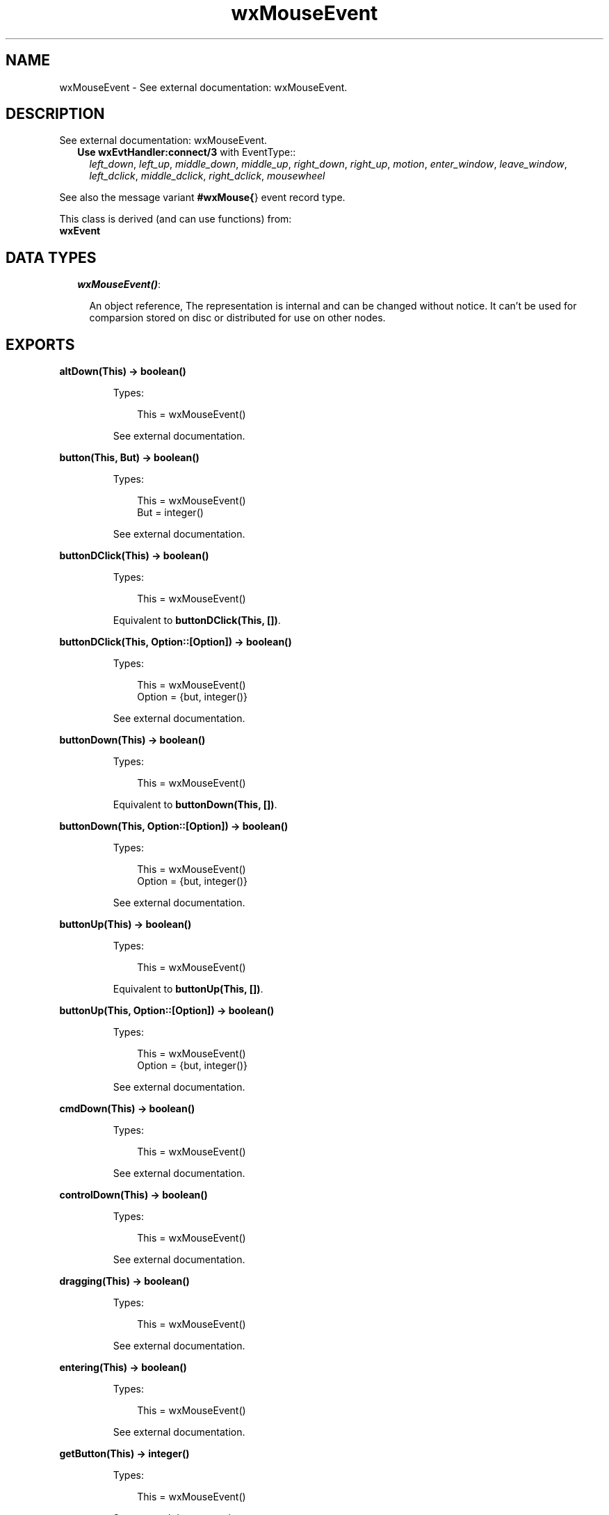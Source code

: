 .TH wxMouseEvent 3 "wx 1.2" "" "Erlang Module Definition"
.SH NAME
wxMouseEvent \- See external documentation: wxMouseEvent.
.SH DESCRIPTION
.LP
See external documentation: wxMouseEvent\&.
.RS 2
.TP 2
.B
Use \fBwxEvtHandler:connect/3\fR\& with EventType::
\fIleft_down\fR\&, \fIleft_up\fR\&, \fImiddle_down\fR\&, \fImiddle_up\fR\&, \fIright_down\fR\&, \fIright_up\fR\&, \fImotion\fR\&, \fIenter_window\fR\&, \fIleave_window\fR\&, \fIleft_dclick\fR\&, \fImiddle_dclick\fR\&, \fIright_dclick\fR\&, \fImousewheel\fR\&
.RE
.LP
See also the message variant \fB#wxMouse{\fR\&} event record type\&.
.LP
This class is derived (and can use functions) from: 
.br
\fBwxEvent\fR\& 
.SH "DATA TYPES"

.RS 2
.TP 2
.B
\fIwxMouseEvent()\fR\&:

.RS 2
.LP
An object reference, The representation is internal and can be changed without notice\&. It can\&'t be used for comparsion stored on disc or distributed for use on other nodes\&.
.RE
.RE
.SH EXPORTS
.LP
.B
altDown(This) -> boolean()
.br
.RS
.LP
Types:

.RS 3
This = wxMouseEvent()
.br
.RE
.RE
.RS
.LP
See external documentation\&.
.RE
.LP
.B
button(This, But) -> boolean()
.br
.RS
.LP
Types:

.RS 3
This = wxMouseEvent()
.br
But = integer()
.br
.RE
.RE
.RS
.LP
See external documentation\&.
.RE
.LP
.B
buttonDClick(This) -> boolean()
.br
.RS
.LP
Types:

.RS 3
This = wxMouseEvent()
.br
.RE
.RE
.RS
.LP
Equivalent to \fBbuttonDClick(This, [])\fR\&\&.
.RE
.LP
.B
buttonDClick(This, Option::[Option]) -> boolean()
.br
.RS
.LP
Types:

.RS 3
This = wxMouseEvent()
.br
Option = {but, integer()}
.br
.RE
.RE
.RS
.LP
See external documentation\&.
.RE
.LP
.B
buttonDown(This) -> boolean()
.br
.RS
.LP
Types:

.RS 3
This = wxMouseEvent()
.br
.RE
.RE
.RS
.LP
Equivalent to \fBbuttonDown(This, [])\fR\&\&.
.RE
.LP
.B
buttonDown(This, Option::[Option]) -> boolean()
.br
.RS
.LP
Types:

.RS 3
This = wxMouseEvent()
.br
Option = {but, integer()}
.br
.RE
.RE
.RS
.LP
See external documentation\&.
.RE
.LP
.B
buttonUp(This) -> boolean()
.br
.RS
.LP
Types:

.RS 3
This = wxMouseEvent()
.br
.RE
.RE
.RS
.LP
Equivalent to \fBbuttonUp(This, [])\fR\&\&.
.RE
.LP
.B
buttonUp(This, Option::[Option]) -> boolean()
.br
.RS
.LP
Types:

.RS 3
This = wxMouseEvent()
.br
Option = {but, integer()}
.br
.RE
.RE
.RS
.LP
See external documentation\&.
.RE
.LP
.B
cmdDown(This) -> boolean()
.br
.RS
.LP
Types:

.RS 3
This = wxMouseEvent()
.br
.RE
.RE
.RS
.LP
See external documentation\&.
.RE
.LP
.B
controlDown(This) -> boolean()
.br
.RS
.LP
Types:

.RS 3
This = wxMouseEvent()
.br
.RE
.RE
.RS
.LP
See external documentation\&.
.RE
.LP
.B
dragging(This) -> boolean()
.br
.RS
.LP
Types:

.RS 3
This = wxMouseEvent()
.br
.RE
.RE
.RS
.LP
See external documentation\&.
.RE
.LP
.B
entering(This) -> boolean()
.br
.RS
.LP
Types:

.RS 3
This = wxMouseEvent()
.br
.RE
.RE
.RS
.LP
See external documentation\&.
.RE
.LP
.B
getButton(This) -> integer()
.br
.RS
.LP
Types:

.RS 3
This = wxMouseEvent()
.br
.RE
.RE
.RS
.LP
See external documentation\&.
.RE
.LP
.B
getPosition(This) -> {X::integer(), Y::integer()}
.br
.RS
.LP
Types:

.RS 3
This = wxMouseEvent()
.br
.RE
.RE
.RS
.LP
See external documentation\&.
.RE
.LP
.B
getLogicalPosition(This, Dc) -> {X::integer(), Y::integer()}
.br
.RS
.LP
Types:

.RS 3
This = wxMouseEvent()
.br
Dc = wxDC() (see module wxDC)
.br
.RE
.RE
.RS
.LP
See external documentation\&.
.RE
.LP
.B
getLinesPerAction(This) -> integer()
.br
.RS
.LP
Types:

.RS 3
This = wxMouseEvent()
.br
.RE
.RE
.RS
.LP
See external documentation\&.
.RE
.LP
.B
getWheelRotation(This) -> integer()
.br
.RS
.LP
Types:

.RS 3
This = wxMouseEvent()
.br
.RE
.RE
.RS
.LP
See external documentation\&.
.RE
.LP
.B
getWheelDelta(This) -> integer()
.br
.RS
.LP
Types:

.RS 3
This = wxMouseEvent()
.br
.RE
.RE
.RS
.LP
See external documentation\&.
.RE
.LP
.B
getX(This) -> integer()
.br
.RS
.LP
Types:

.RS 3
This = wxMouseEvent()
.br
.RE
.RE
.RS
.LP
See external documentation\&.
.RE
.LP
.B
getY(This) -> integer()
.br
.RS
.LP
Types:

.RS 3
This = wxMouseEvent()
.br
.RE
.RE
.RS
.LP
See external documentation\&.
.RE
.LP
.B
isButton(This) -> boolean()
.br
.RS
.LP
Types:

.RS 3
This = wxMouseEvent()
.br
.RE
.RE
.RS
.LP
See external documentation\&.
.RE
.LP
.B
isPageScroll(This) -> boolean()
.br
.RS
.LP
Types:

.RS 3
This = wxMouseEvent()
.br
.RE
.RE
.RS
.LP
See external documentation\&.
.RE
.LP
.B
leaving(This) -> boolean()
.br
.RS
.LP
Types:

.RS 3
This = wxMouseEvent()
.br
.RE
.RE
.RS
.LP
See external documentation\&.
.RE
.LP
.B
leftDClick(This) -> boolean()
.br
.RS
.LP
Types:

.RS 3
This = wxMouseEvent()
.br
.RE
.RE
.RS
.LP
See external documentation\&.
.RE
.LP
.B
leftDown(This) -> boolean()
.br
.RS
.LP
Types:

.RS 3
This = wxMouseEvent()
.br
.RE
.RE
.RS
.LP
See external documentation\&.
.RE
.LP
.B
leftIsDown(This) -> boolean()
.br
.RS
.LP
Types:

.RS 3
This = wxMouseEvent()
.br
.RE
.RE
.RS
.LP
See external documentation\&.
.RE
.LP
.B
leftUp(This) -> boolean()
.br
.RS
.LP
Types:

.RS 3
This = wxMouseEvent()
.br
.RE
.RE
.RS
.LP
See external documentation\&.
.RE
.LP
.B
metaDown(This) -> boolean()
.br
.RS
.LP
Types:

.RS 3
This = wxMouseEvent()
.br
.RE
.RE
.RS
.LP
See external documentation\&.
.RE
.LP
.B
middleDClick(This) -> boolean()
.br
.RS
.LP
Types:

.RS 3
This = wxMouseEvent()
.br
.RE
.RE
.RS
.LP
See external documentation\&.
.RE
.LP
.B
middleDown(This) -> boolean()
.br
.RS
.LP
Types:

.RS 3
This = wxMouseEvent()
.br
.RE
.RE
.RS
.LP
See external documentation\&.
.RE
.LP
.B
middleIsDown(This) -> boolean()
.br
.RS
.LP
Types:

.RS 3
This = wxMouseEvent()
.br
.RE
.RE
.RS
.LP
See external documentation\&.
.RE
.LP
.B
middleUp(This) -> boolean()
.br
.RS
.LP
Types:

.RS 3
This = wxMouseEvent()
.br
.RE
.RE
.RS
.LP
See external documentation\&.
.RE
.LP
.B
moving(This) -> boolean()
.br
.RS
.LP
Types:

.RS 3
This = wxMouseEvent()
.br
.RE
.RE
.RS
.LP
See external documentation\&.
.RE
.LP
.B
rightDClick(This) -> boolean()
.br
.RS
.LP
Types:

.RS 3
This = wxMouseEvent()
.br
.RE
.RE
.RS
.LP
See external documentation\&.
.RE
.LP
.B
rightDown(This) -> boolean()
.br
.RS
.LP
Types:

.RS 3
This = wxMouseEvent()
.br
.RE
.RE
.RS
.LP
See external documentation\&.
.RE
.LP
.B
rightIsDown(This) -> boolean()
.br
.RS
.LP
Types:

.RS 3
This = wxMouseEvent()
.br
.RE
.RE
.RS
.LP
See external documentation\&.
.RE
.LP
.B
rightUp(This) -> boolean()
.br
.RS
.LP
Types:

.RS 3
This = wxMouseEvent()
.br
.RE
.RE
.RS
.LP
See external documentation\&.
.RE
.LP
.B
shiftDown(This) -> boolean()
.br
.RS
.LP
Types:

.RS 3
This = wxMouseEvent()
.br
.RE
.RE
.RS
.LP
See external documentation\&.
.RE
.SH AUTHORS
.LP

.I
<>
